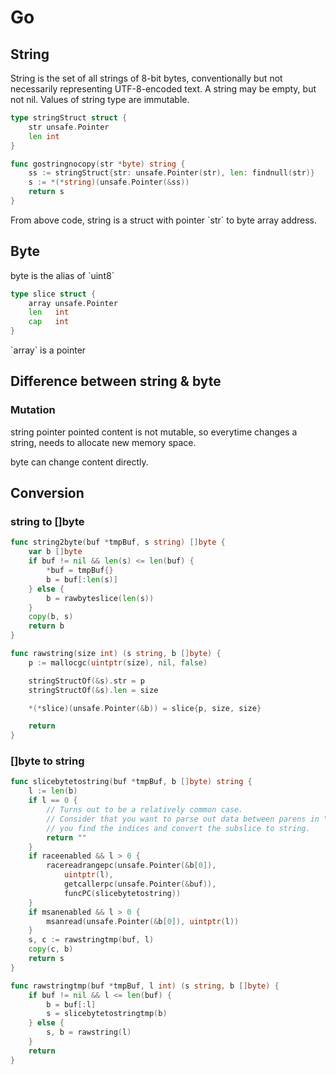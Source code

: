 * Go
** String

   String is the set of all strings of 8-bit bytes, conventionally but
   not necessarily representing UTF-8-encoded text. A string may be
   empty, but not nil. Values of string type are immutable.

   #+BEGIN_SRC go
     type stringStruct struct {
         str unsafe.Pointer
         len int
     }

     func gostringnocopy(str *byte) string {
         ss := stringStruct{str: unsafe.Pointer(str), len: findnull(str)}
         s := *(*string)(unsafe.Pointer(&ss))
         return s
     }
   #+END_SRC

   From above code, string is a struct with pointer `str` to byte
   array address.

** Byte

   byte is the alias of `uint8`

   #+BEGIN_SRC go
     type slice struct {
         array unsafe.Pointer
         len   int
         cap   int
     }
   #+END_SRC

   `array` is a pointer

** Difference between string & byte

*** Mutation

    string pointer pointed content is not mutable, so everytime
    changes a string, needs to allocate new memory space.

    byte can change content directly.

** Conversion

*** string to []byte

    #+BEGIN_SRC go
      func string2byte(buf *tmpBuf, s string) []byte {
          var b []byte
          if buf != nil && len(s) <= len(buf) {
              ,*buf = tmpBuf{}
              b = buf[:len(s)]
          } else {
              b = rawbyteslice(len(s))
          }
          copy(b, s)
          return b
      }

      func rawstring(size int) (s string, b []byte) {
          p := mallocgc(uintptr(size), nil, false)

          stringStructOf(&s).str = p
          stringStructOf(&s).len = size

          ,*(*slice)(unsafe.Pointer(&b)) = slice{p, size, size}

          return
      }
    #+END_SRC

*** []byte to string

    #+BEGIN_SRC go
      func slicebytetostring(buf *tmpBuf, b []byte) string {
          l := len(b)
          if l == 0 {
              // Turns out to be a relatively common case.
              // Consider that you want to parse out data between parens in "foo()bar",
              // you find the indices and convert the subslice to string.
              return ""
          }
          if raceenabled && l > 0 {
              racereadrangepc(unsafe.Pointer(&b[0]),
                  uintptr(l),
                  getcallerpc(unsafe.Pointer(&buf)),
                  funcPC(slicebytetostring))
          }
          if msanenabled && l > 0 {
              msanread(unsafe.Pointer(&b[0]), uintptr(l))
          }
          s, c := rawstringtmp(buf, l)
          copy(c, b)
          return s
      }

      func rawstringtmp(buf *tmpBuf, l int) (s string, b []byte) {
          if buf != nil && l <= len(buf) {
              b = buf[:l]
              s = slicebytetostringtmp(b)
          } else {
              s, b = rawstring(l)
          }
          return
      }
    #+END_SRC

